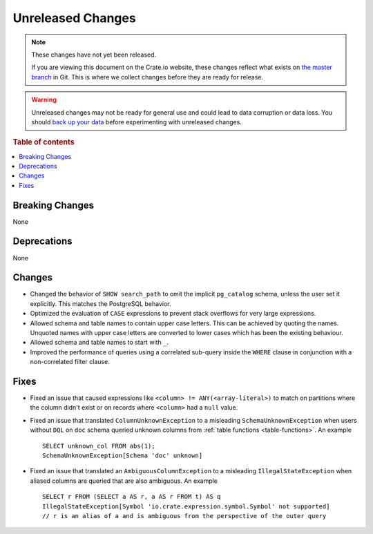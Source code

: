 ==================
Unreleased Changes
==================

.. NOTE::

    These changes have not yet been released.

    If you are viewing this document on the Crate.io website, these changes
    reflect what exists on `the master branch`_ in Git. This is where we
    collect changes before they are ready for release.

.. WARNING::

    Unreleased changes may not be ready for general use and could lead to data
    corruption or data loss. You should `back up your data`_ before
    experimenting with unreleased changes.

.. _the master branch: https://github.com/crate/crate
.. _back up your data: https://crate.io/docs/crate/reference/en/latest/admin/snapshots.html

.. DEVELOPER README
.. ================

.. Changes should be recorded here as you are developing CrateDB. When a new
.. release is being cut, changes will be moved to the appropriate release notes
.. file.

.. When resetting this file during a release, leave the headers in place, but
.. add a single paragraph to each section with the word "None".

.. Always cluster items into bigger topics. Link to the documentation whenever feasible.
.. Remember to give the right level of information: Users should understand
.. the impact of the change without going into the depth of tech.

.. rubric:: Table of contents

.. contents::
   :local:


Breaking Changes
================

None


Deprecations
============

None


Changes
=======

- Changed the behavior of ``SHOW search_path`` to omit the implicit
  ``pg_catalog`` schema, unless the user set it explicitly. This matches the
  PostgreSQL behavior.

- Optimized the evaluation of ``CASE`` expressions to prevent stack overflows
  for very large expressions.

- Allowed schema and table names to contain upper case letters. This can be
  achieved by quoting the names. Unquoted names with upper case letters are
  converted to lower cases which has been the existing behaviour.

- Allowed schema and table names to start with ``_``.

- Improved the performance of queries using a correlated sub-query inside the
  ``WHERE`` clause in conjunction with a non-correlated filter clause.

Fixes
=====

.. If you add an entry here, the fix needs to be backported to the latest
.. stable branch. You can add a version label (`v/X.Y`) to the pull request for
.. an automated mergify backport.

- Fixed an issue that caused expressions like ``<column> !=
  ANY(<array-literal>)`` to match on partitions where the column didn't exist or
  on records where ``<column>`` had a ``null`` value.

- Fixed an issue that translated ``ColumnUnknownException`` to a misleading
  ``SchemaUnknownException`` when users without ``DQL`` on ``doc`` schema
  queried unknown columns from :ref:`table functions <table-functions>`.
  An example ::

    SELECT unknown_col FROM abs(1);
    SchemaUnknownException[Schema 'doc' unknown]

- Fixed an issue that translated an ``AmbiguousColumnException`` to a
  misleading ``IllegalStateException`` when aliased columns are queried that
  are also ambiguous.
  An example ::

    SELECT r FROM (SELECT a AS r, a AS r FROM t) AS q
    IllegalStateException[Symbol 'io.crate.expression.symbol.Symbol' not supported]
    // r is an alias of a and is ambiguous from the perspective of the outer query

